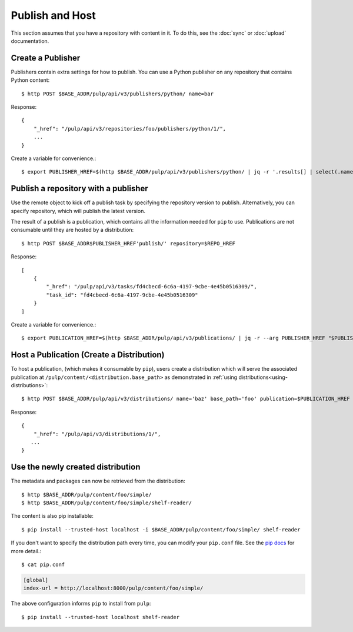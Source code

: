 Publish and Host
================

This section assumes that you have a repository with content in it. To do this, see the
:doc:`sync` or :doc:`upload` documentation.

Create a Publisher
------------------

Publishers contain extra settings for how to publish. You can use a Python publisher on any
repository that contains Python content::

$ http POST $BASE_ADDR/pulp/api/v3/publishers/python/ name=bar

Response::

    {
        "_href": "/pulp/api/v3/repositories/foo/publishers/python/1/",
        ...
    }

Create a variable for convenience.::

$ export PUBLISHER_HREF=$(http $BASE_ADDR/pulp/api/v3/publishers/python/ | jq -r '.results[] | select(.name == "bar") | ._href')


Publish a repository with a publisher
-------------------------------------

Use the remote object to kick off a publish task by specifying the repository version to publish.
Alternatively, you can specify repository, which will publish the latest version.

The result of a publish is a publication, which contains all the information needed for ``pip`` to
use. Publications are not consumable until they are hosted by a distribution::

$ http POST $BASE_ADDR$PUBLISHER_HREF'publish/' repository=$REPO_HREF

Response::

    [
        {
            "_href": "/pulp/api/v3/tasks/fd4cbecd-6c6a-4197-9cbe-4e45b0516309/",
            "task_id": "fd4cbecd-6c6a-4197-9cbe-4e45b0516309"
        }
    ]

Create a variable for convenience.::

$ export PUBLICATION_HREF=$(http $BASE_ADDR/pulp/api/v3/publications/ | jq -r --arg PUBLISHER_HREF "$PUBLISHER_HREF" '.results[] | select(.publisher==$PUBLISHER_HREF) | ._href')

Host a Publication (Create a Distribution)
--------------------------------------------

To host a publication, (which makes it consumable by ``pip``), users create a distribution which
will serve the associated publication at ``/pulp/content/<distribution.base_path>`` as demonstrated
in :ref:`using distributions<using-distributions>`::

$ http POST $BASE_ADDR/pulp/api/v3/distributions/ name='baz' base_path='foo' publication=$PUBLICATION_HREF

Response::

    {
        "_href": "/pulp/api/v3/distributions/1/",
       ...
    }

.. _using-distributions:

Use the newly created distribution
-----------------------------------

The metadata and packages can now be retrieved from the distribution::

$ http $BASE_ADDR/pulp/content/foo/simple/
$ http $BASE_ADDR/pulp/content/foo/simple/shelf-reader/

The content is also pip installable::

$ pip install --trusted-host localhost -i $BASE_ADDR/pulp/content/foo/simple/ shelf-reader

If you don't want to specify the distribution path every time, you can modify your ``pip.conf``
file. See the `pip docs <https://pip.pypa.io/en/stable/user_guide/#configuration>`_ for more
detail.::

$ cat pip.conf

.. code::

  [global]
  index-url = http://localhost:8000/pulp/content/foo/simple/

The above configuration informs ``pip`` to install from ``pulp``::

$ pip install --trusted-host localhost shelf-reader
